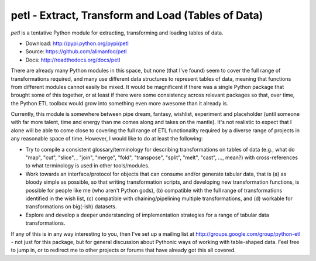 petl - Extract, Transform and Load (Tables of Data)
===================================================

`petl` is a tentative Python module for extracting, transforming and
loading tables of data.

- Download: http://pypi.python.org/pypi/petl
- Source: https://github.com/alimanfoo/petl
- Docs: http://readthedocs.org/docs/petl

There are already many Python modules in this space, but none (that
I've found) seem to cover the full range of transformations required,
and many use different data structures to represent tables of data,
meaning that functions from different modules cannot easily be
mixed. It would be magnificent if there was a single Python package
that brought some of this together, or at least if there were some
consistency across relevant packages so that, over time, the Python
ETL toolbox would grow into something even more awesome than it
already is.

Currently, this module is somewhere between pipe dream, fantasy,
wishlist, experiment and placeholder (until someone with far more
talent, time and energy than me comes along and takes on the
mantle). It's not realistic to expect that I alone will be able to
come close to covering the full range of ETL functionality required by
a diverse range of projects in any reasonable space of time. However,
I would like to do at least the following:

- Try to compile a consistent glossary/terminology for describing
  transformations on tables of data (e.g., what do "map", "cut",
  "slice", , "join", "merge", "fold", "transpose", "split", "melt",
  "cast", ..., mean?) with cross-references to what terminology is
  used in other tools/modules.

- Work towards an interface/protocol for objects that can consume
  and/or generate tabular data, that is (a) as bloody simple as
  possible, so that writing transformation scripts, and developing new
  transformation functions, is possible for people like me (who aren't
  Python gods), (b) compatible with the full range of transformations
  identified in the wish list, (c) compatible with chaining/pipelining
  multiple transformations, and (d) workable for transformations on
  big(-ish) datasets.

- Explore and develop a deeper understanding of implementation
  strategies for a range of tabular data transformations.

If any of this is in any way interesting to you, then I've set up a
mailing list at http://groups.google.com/group/python-etl - not just
for this package, but for general discussion about Pythonic ways of
working with table-shaped data. Feel free to jump in, or to redirect
me to other projects or forums that have already got this all covered.
